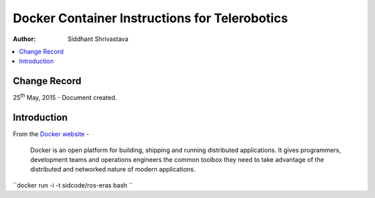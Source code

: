 ==========================================================
Docker Container Instructions for Telerobotics
==========================================================

:Author: Siddhant Shrivastava

.. contents::
   :local:
   :depth: 2

Change Record
=============

.. If the changelog is saved on an external file (e.g. in servers/sname/NEWS),
   it can be included here by using (dedent to make it work):

25\ :sup:`th`\  May, 2015 - Document created.

  .. literalinclude:: ../../servers/servername/NEWS


Introduction
============

From the `Docker website <https://www.docker.com/>`_ -

    Docker is an open platform for building, shipping and running distributed applications. It gives programmers, development teams and operations engineers the common toolbox they need to take advantage of the distributed and networked nature of modern applications.

``docker run -i -t sidcode/ros-eras bash ``
